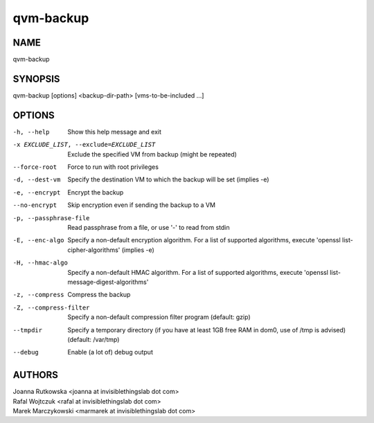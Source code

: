 ==========
qvm-backup
==========

NAME
====
qvm-backup

SYNOPSIS
========
| qvm-backup [options] <backup-dir-path> [vms-to-be-included ...]

OPTIONS
=======
-h, --help
    Show this help message and exit
-x EXCLUDE_LIST, --exclude=EXCLUDE_LIST
    Exclude the specified VM from backup (might be repeated)
--force-root
    Force to run with root privileges
-d, --dest-vm
    Specify the destination VM to which the backup will be set (implies -e)
-e, --encrypt
    Encrypt the backup
--no-encrypt
    Skip encryption even if sending the backup to a VM
-p, --passphrase-file
    Read passphrase from a file, or use '-' to read from stdin
-E, --enc-algo
    Specify a non-default encryption algorithm. For a list of supported algorithms, execute 'openssl list-cipher-algorithms' (implies -e)
-H, --hmac-algo
    Specify a non-default HMAC algorithm. For a list of supported algorithms, execute 'openssl list-message-digest-algorithms'
-z, --compress
    Compress the backup
-Z, --compress-filter
	Specify a non-default compression filter program (default: gzip)
--tmpdir
    Specify a temporary directory (if you have at least 1GB free RAM in dom0, use of /tmp is advised) (default: /var/tmp)
--debug
    Enable (a lot of) debug output

AUTHORS
=======
| Joanna Rutkowska <joanna at invisiblethingslab dot com>
| Rafal Wojtczuk <rafal at invisiblethingslab dot com>
| Marek Marczykowski <marmarek at invisiblethingslab dot com>
